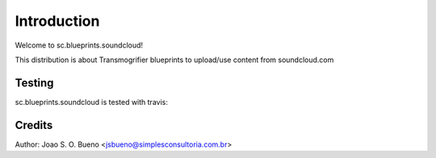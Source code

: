 ============
Introduction
============

Welcome to sc.blueprints.soundcloud!

This distribution is about Transmogrifier blueprints to upload/use content from soundcloud.com


Testing
=======

sc.blueprints.soundcloud is tested with travis:

.. image:: https://travis-ci.org/plone/plone.app.widgets.png?branch=master


Credits
=======

Author: Joao S. O. Bueno <jsbueno@simplesconsultoria.com.br>
